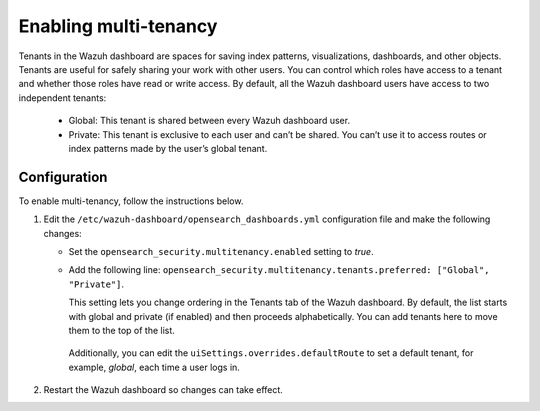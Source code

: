 .. Copyright (C) 2015, Wazuh, Inc.

.. meta::
  :description: Tenants are useful for safely sharing your work with other users. Learn how to enable multi-tenancy in the Wazuh dashboard. 
  

Enabling multi-tenancy
======================
        
Tenants in the Wazuh dashboard are spaces for saving index patterns, visualizations, dashboards, and other objects. Tenants are useful for safely sharing your work with other users. You can control which roles have access to a tenant and whether those roles have read or write access. By default, all the Wazuh dashboard users have access to two independent tenants:

   - Global: This tenant is shared between every Wazuh dashboard user.

   - Private: This tenant is exclusive to each user and can’t be shared. You can’t use it to access routes or index patterns made by the user’s global tenant.

 

Configuration
-------------

To enable multi-tenancy, follow the instructions below. 

#. Edit the ``/etc/wazuh-dashboard/opensearch_dashboards.yml`` configuration file and make the following changes: 
 
   - Set the ``opensearch_security.multitenancy.enabled`` setting to `true`. 

   - Add the following line: ``opensearch_security.multitenancy.tenants.preferred: ["Global", "Private"]``. 

     This setting lets you change ordering in the Tenants tab of the Wazuh dashboard. By default, the list starts with global and private (if enabled) and then proceeds alphabetically. You can add tenants here to move them to the top of the list.

    .. code-block:: yaml
      :emphasize-lines: 2,3

       opensearch.requestHeadersAllowlist: ["securitytenant","Authorization"]
       opensearch_security.multitenancy.enabled: true
       opensearch_security.multitenancy.tenants.preferred: ["Global", "Private"]
       opensearch_security.readonly_mode.roles: ["kibana_read_only"]

    Additionally, you can edit the ``uiSettings.overrides.defaultRoute`` to set a default tenant, for example, `global`, each time a user logs in. 

    .. code-block:: yaml
      :emphasize-lines: 1

        uiSettings.overrides.defaultRoute: /app/wazuh?security_tenant=global

#. Restart the Wazuh dashboard so changes can take effect. 

   .. include:: /_templates/common/restart_dashboard.rst
